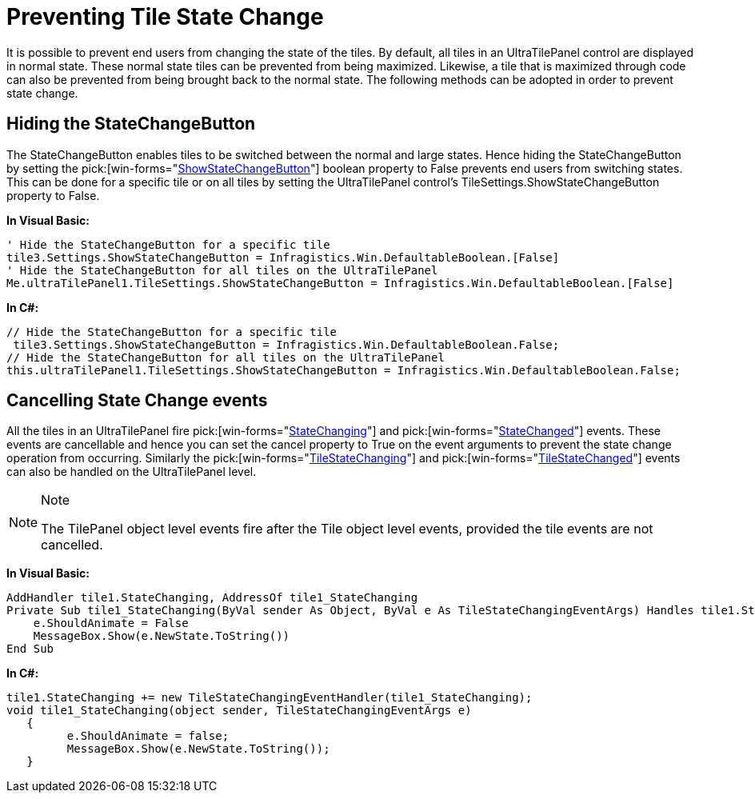 ﻿////
|metadata|
{
    "name": "wintilepanel-preventing-tile-state-change",
    "controlName": ["WinTilePanel"],
    "tags": ["How Do I"],
    "guid": "{1F133474-0017-426F-83D8-567AC5466E9B}",
    "buildFlags": [],
    "createdOn": "0001-01-01T00:00:00Z"
}
|metadata|
////

= Preventing Tile State Change

It is possible to prevent end users from changing the state of the tiles. By default, all tiles in an UltraTilePanel control are displayed in normal state. These normal state tiles can be prevented from being maximized. Likewise, a tile that is maximized through code can also be prevented from being brought back to the normal state. The following methods can be adopted in order to prevent state change.

== Hiding the StateChangeButton

The StateChangeButton enables tiles to be switched between the normal and large states. Hence hiding the StateChangeButton by setting the  pick:[win-forms="link:{ApiPlatform}win.misc{ApiVersion}~infragistics.win.misc.ultratilesettings~showstatechangebutton.html[ShowStateChangeButton]"]  boolean property to False prevents end users from switching states. This can be done for a specific tile or on all tiles by setting the UltraTilePanel control’s TileSettings.ShowStateChangeButton property to False.

*In Visual Basic:*

----
' Hide the StateChangeButton for a specific tile 
tile3.Settings.ShowStateChangeButton = Infragistics.Win.DefaultableBoolean.[False] 
' Hide the StateChangeButton for all tiles on the UltraTilePanel 
Me.ultraTilePanel1.TileSettings.ShowStateChangeButton = Infragistics.Win.DefaultableBoolean.[False]
----

*In C#:*

----
// Hide the StateChangeButton for a specific tile
 tile3.Settings.ShowStateChangeButton = Infragistics.Win.DefaultableBoolean.False;
// Hide the StateChangeButton for all tiles on the UltraTilePanel
this.ultraTilePanel1.TileSettings.ShowStateChangeButton = Infragistics.Win.DefaultableBoolean.False;
----

== Cancelling State Change events

All the tiles in an UltraTilePanel fire  pick:[win-forms="link:{ApiPlatform}win.misc{ApiVersion}~infragistics.win.misc.ultratile~statechanging_ev.html[StateChanging]"]  and  pick:[win-forms="link:{ApiPlatform}win.misc{ApiVersion}~infragistics.win.misc.ultratile~statechanged_ev.html[StateChanged]"]  events. These events are cancellable and hence you can set the cancel property to True on the event arguments to prevent the state change operation from occurring. Similarly the  pick:[win-forms="link:{ApiPlatform}win.misc{ApiVersion}~infragistics.win.misc.ultratilepanel~tilestatechanging_ev.html[TileStateChanging]"]  and  pick:[win-forms="link:{ApiPlatform}win.misc{ApiVersion}~infragistics.win.misc.ultratilepanel~tilestatechanged_ev.html[TileStateChanged]"]  events can also be handled on the UltraTilePanel level.

.Note
[NOTE]
====
The TilePanel object level events fire after the Tile object level events, provided the tile events are not cancelled.
====

*In Visual Basic:*

----
AddHandler tile1.StateChanging, AddressOf tile1_StateChanging
Private Sub tile1_StateChanging(ByVal sender As Object, ByVal e As TileStateChangingEventArgs) Handles tile1.StateChanging
    e.ShouldAnimate = False
    MessageBox.Show(e.NewState.ToString())
End Sub
----

*In C#:*

----
tile1.StateChanging += new TileStateChangingEventHandler(tile1_StateChanging);
void tile1_StateChanging(object sender, TileStateChangingEventArgs e)
   {
         e.ShouldAnimate = false;
         MessageBox.Show(e.NewState.ToString());
   }
----